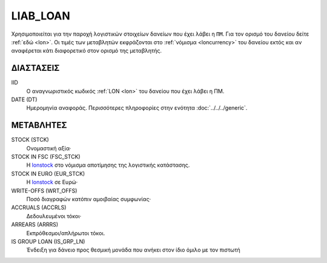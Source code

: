 LIAB_LOAN
---------
Χρησιμοποιείται για την παροχή λογιστικών στοιχείων δανείων που έχει λάβει η ``ΠΜ``. Για τον ορισμό του δανείου δείτε :ref:`εδώ <lon>`.  Οι τιμές των μεταβλητών εκφράζονται στο :ref:`νόμισμα <loncurrency>` του δανείου εκτός και αν αναφέρεται κάτι διαφορετικό στον ορισμό της μεταβλητής.

ΔΙΑΣΤΑΣΕΙΣ
~~~~~~~~~~

IID
    Ο αναγνωριστικός κωδικός :ref:`LON <lon>` του δανείου που έχει λάβει η ΠΜ.

DATE (DT)
    Ημερομηνία αναφοράς.  Περισσότερες πληροφορίες στην ενότητα :doc:`../../../generic`.


ΜΕΤΑΒΛΗΤΕΣ
~~~~~~~~~~

.. _lonstock:

STOCK (STCK)
    Ονομαστική αξία·

STOCK IN FSC (FSC_STCK)
    Η lonstock_ στο νόμισμα αποτίμησης της λογιστικής κατάστασης.

STOCK IN EURO (EUR_STCK)
    Η lonstock_ σε Ευρώ·

WRITE-OFFS (WRT_OFFS)
    Ποσό διαγραφών κατόπιν αμοιβαίας συμφωνίας·

ACCRUALS (ACCRLS)
    Δεδουλευμένοι τόκοι·

ARREARS (ARRRS)
    Εκπρόθεσμοι/απλήρωτοι τόκοι.

IS GROUP LOAN (IS_GRP_LN)
    Ένδειξη για δάνειο προς θεσμική μονάδα που ανήκει στον ίδιο όμιλο με τον πιστωτή
